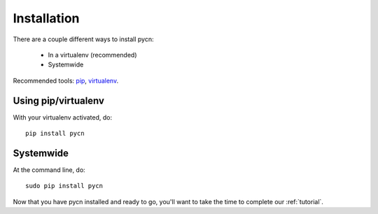 
.. _installation:

Installation
============

There are a couple different ways to install pycn:

    * In a virtualenv (recommended)
    * Systemwide

Recommended tools: `pip <http://pip-installer.org/>`_, `virtualenv <http://virtualenv.org>`_.



Using pip/virtualenv
--------------------

With your virtualenv activated, do::

    pip install pycn

Systemwide
----------

At the command line, do::

    sudo pip install pycn

Now that you have pycn installed and ready to go, you'll want to take the time to complete our :ref:`tutorial`.

